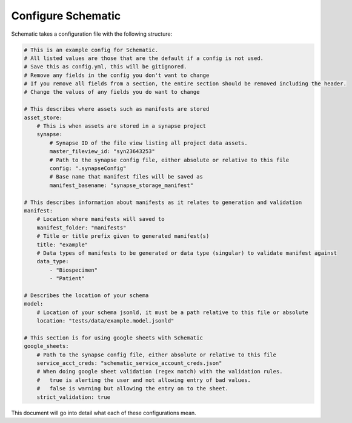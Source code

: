 Configure Schematic
===================

Schematic takes a configuration file with the following structure:

.. code-block:: yaml

    # This is an example config for Schematic.
    # All listed values are those that are the default if a config is not used.
    # Save this as config.yml, this will be gitignored.
    # Remove any fields in the config you don't want to change
    # If you remove all fields from a section, the entire section should be removed including the header.
    # Change the values of any fields you do want to change

    # This describes where assets such as manifests are stored
    asset_store:
        # This is when assets are stored in a synapse project
        synapse:
            # Synapse ID of the file view listing all project data assets.
            master_fileview_id: "syn23643253"
            # Path to the synapse config file, either absolute or relative to this file
            config: ".synapseConfig"
            # Base name that manifest files will be saved as
            manifest_basename: "synapse_storage_manifest"

    # This describes information about manifests as it relates to generation and validation
    manifest:
        # Location where manifests will saved to
        manifest_folder: "manifests"
        # Title or title prefix given to generated manifest(s)
        title: "example"
        # Data types of manifests to be generated or data type (singular) to validate manifest against
        data_type:
            - "Biospecimen"
            - "Patient"

    # Describes the location of your schema
    model:
        # Location of your schema jsonld, it must be a path relative to this file or absolute
        location: "tests/data/example.model.jsonld"

    # This section is for using google sheets with Schematic
    google_sheets:
        # Path to the synapse config file, either absolute or relative to this file
        service_acct_creds: "schematic_service_account_creds.json"
        # When doing google sheet validation (regex match) with the validation rules.
        #   true is alerting the user and not allowing entry of bad values.
        #   false is warning but allowing the entry on to the sheet.
        strict_validation: true


This document will go into detail what each of these configurations mean.
